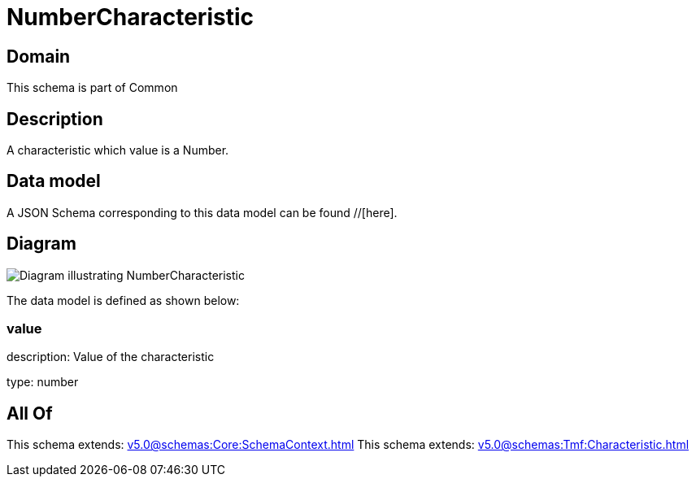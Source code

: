 = NumberCharacteristic

[#domain]
== Domain

This schema is part of Common

[#description]
== Description
A characteristic which value is a Number.


[#data_model]
== Data model

A JSON Schema corresponding to this data model can be found //[here].


[#diagram]
== Diagram
image::Resource_NumberCharacteristic.png[Diagram illustrating NumberCharacteristic]


The data model is defined as shown below:


=== value
description: Value of the characteristic

type: number


[#all_of]
== All Of

This schema extends: xref:v5.0@schemas:Core:SchemaContext.adoc[]
This schema extends: xref:v5.0@schemas:Tmf:Characteristic.adoc[]
